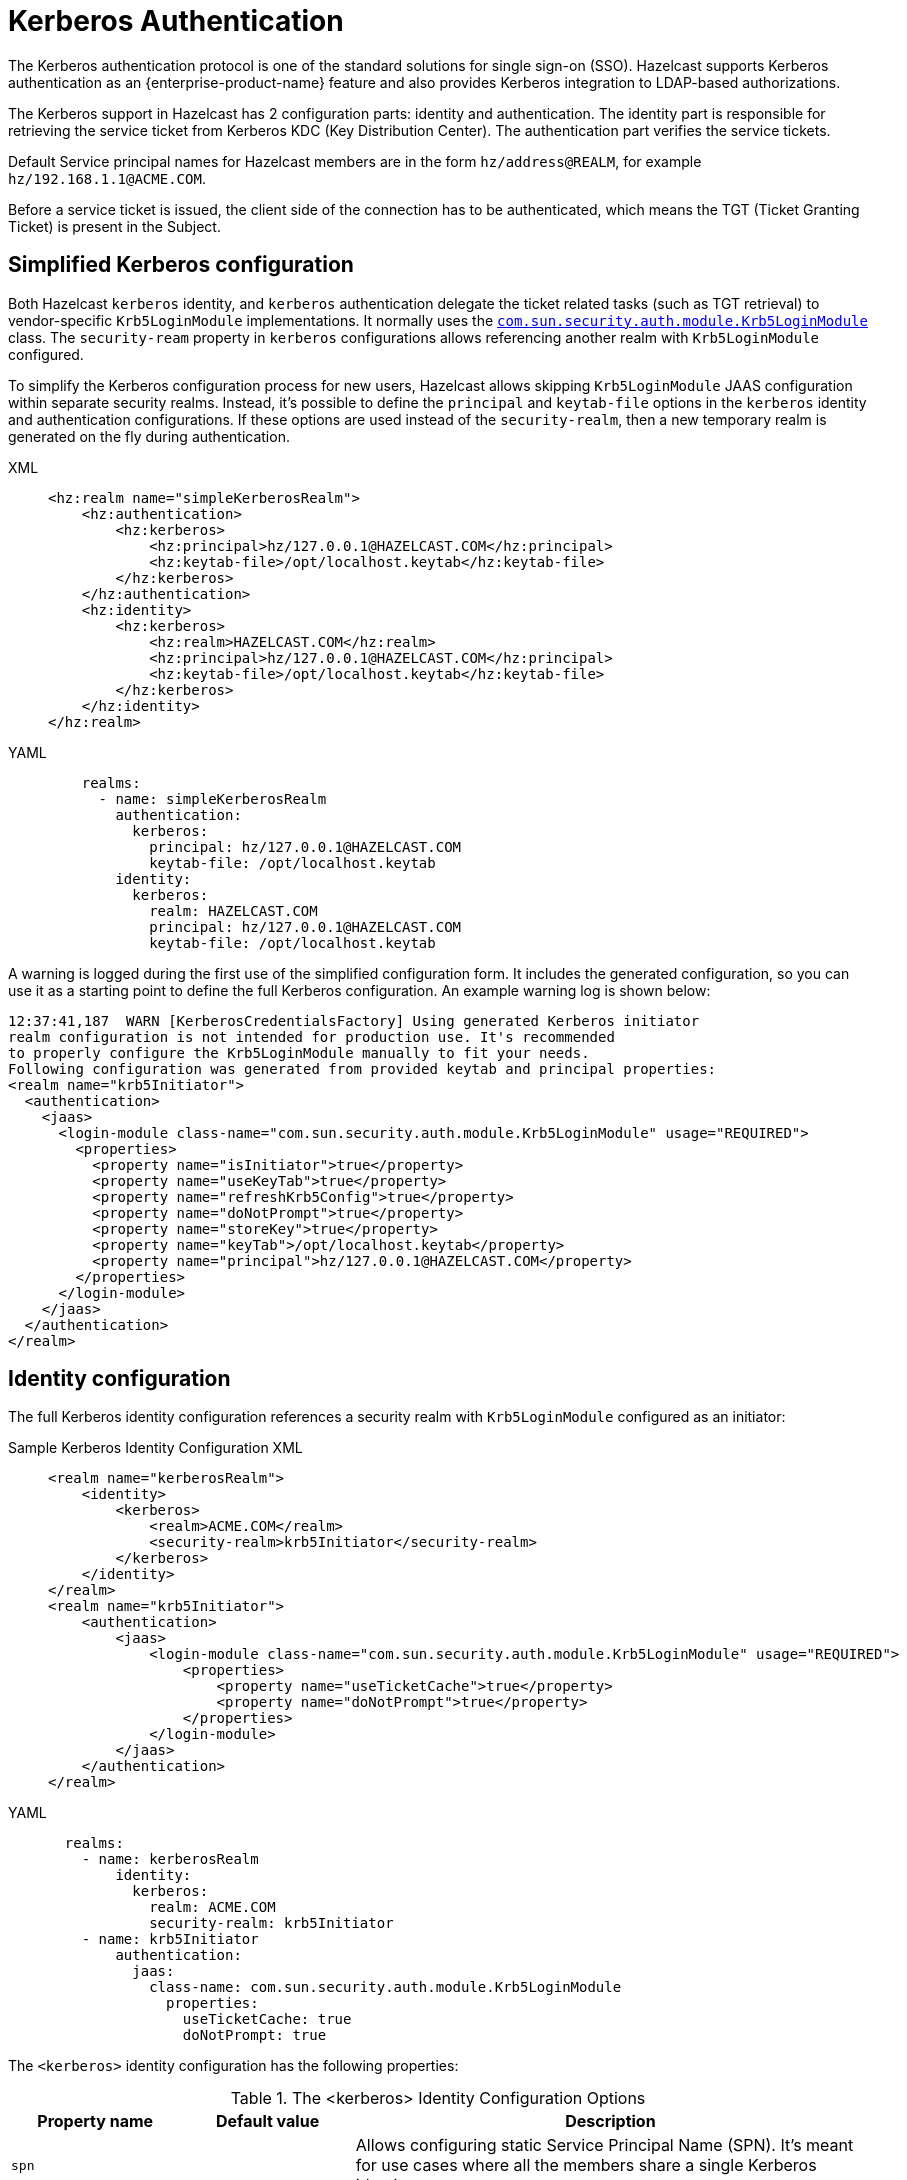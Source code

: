 = Kerberos Authentication
:page-enterprise: true

The Kerberos authentication protocol is one of the standard solutions
for single sign-on (SSO). Hazelcast
supports Kerberos authentication as an {enterprise-product-name} feature and also
provides Kerberos integration to LDAP-based authorizations.

The Kerberos support in Hazelcast has 2 configuration parts: identity
and authentication. The identity part is responsible for retrieving the service
ticket from Kerberos KDC (Key Distribution Center).
The authentication part verifies the service tickets.

Default Service principal names for Hazelcast members are in the form
`hz/address@REALM`, for example `hz/192.168.1.1@ACME.COM`.

Before a service ticket is issued, the client side of the connection has to be
authenticated, which means the TGT (Ticket Granting Ticket) is present in the Subject.

== Simplified Kerberos configuration

Both Hazelcast `kerberos` identity, and `kerberos` authentication delegate the ticket related tasks (such as TGT retrieval) to vendor-specific `Krb5LoginModule`
implementations. It normally uses the https://docs.oracle.com/en/java/javase/17/docs/api/jdk.security.auth/com/sun/security/auth/module/Krb5LoginModule.html[`com.sun.security.auth.module.Krb5LoginModule`] class.
The `security-ream` property in `kerberos` configurations allows referencing another realm with `Krb5LoginModule` configured.

To simplify the Kerberos configuration process for new users, Hazelcast allows
skipping `Krb5LoginModule` JAAS configuration within separate security realms.
Instead, it's possible to define the `principal` and `keytab-file` options in the
`kerberos` identity and authentication configurations.
If these options are used instead of the `security-realm`, then a new temporary
realm is generated on the fly during authentication.

[tabs]
====
XML::
+
--

[source,xml]
----
<hz:realm name="simpleKerberosRealm">
    <hz:authentication>
        <hz:kerberos>
            <hz:principal>hz/127.0.0.1@HAZELCAST.COM</hz:principal>
            <hz:keytab-file>/opt/localhost.keytab</hz:keytab-file>
        </hz:kerberos>
    </hz:authentication>
    <hz:identity>
        <hz:kerberos>
            <hz:realm>HAZELCAST.COM</hz:realm>
            <hz:principal>hz/127.0.0.1@HAZELCAST.COM</hz:principal>
            <hz:keytab-file>/opt/localhost.keytab</hz:keytab-file>
        </hz:kerberos>
    </hz:identity>
</hz:realm>
----
--

YAML::
+
[source,yaml]
----
    realms:
      - name: simpleKerberosRealm
        authentication:
          kerberos:
            principal: hz/127.0.0.1@HAZELCAST.COM
            keytab-file: /opt/localhost.keytab
        identity:
          kerberos:
            realm: HAZELCAST.COM
            principal: hz/127.0.0.1@HAZELCAST.COM
            keytab-file: /opt/localhost.keytab
----
====

A warning is logged during the first use of the simplified configuration form.
It includes the generated configuration, so you can use it as a starting point
to define the full Kerberos configuration. An example warning log is shown below:

```
12:37:41,187  WARN [KerberosCredentialsFactory] Using generated Kerberos initiator
realm configuration is not intended for production use. It's recommended
to properly configure the Krb5LoginModule manually to fit your needs.
Following configuration was generated from provided keytab and principal properties:
<realm name="krb5Initiator">
  <authentication>
    <jaas>
      <login-module class-name="com.sun.security.auth.module.Krb5LoginModule" usage="REQUIRED">
        <properties>
          <property name="isInitiator">true</property>
          <property name="useKeyTab">true</property>
          <property name="refreshKrb5Config">true</property>
          <property name="doNotPrompt">true</property>
          <property name="storeKey">true</property>
          <property name="keyTab">/opt/localhost.keytab</property>
          <property name="principal">hz/127.0.0.1@HAZELCAST.COM</property>
        </properties>
      </login-module>
    </jaas>
  </authentication>
</realm>
```

== Identity configuration

The full Kerberos identity configuration references a security realm with `Krb5LoginModule` configured as an initiator: 

[tabs]
====
Sample Kerberos Identity Configuration XML::
+
--

[source,xml]
----
<realm name="kerberosRealm">
    <identity>
        <kerberos>
            <realm>ACME.COM</realm>
            <security-realm>krb5Initiator</security-realm>
        </kerberos>
    </identity>
</realm>
<realm name="krb5Initiator">
    <authentication>
        <jaas>
            <login-module class-name="com.sun.security.auth.module.Krb5LoginModule" usage="REQUIRED">
                <properties>
                    <property name="useTicketCache">true</property>
                    <property name="doNotPrompt">true</property>
                </properties>
            </login-module>
        </jaas>
    </authentication>
</realm>
----
--

YAML::
+
[source,yaml]
----
  realms:
    - name: kerberosRealm
        identity:
          kerberos:
            realm: ACME.COM
            security-realm: krb5Initiator
    - name: krb5Initiator
        authentication:
          jaas:
            class-name: com.sun.security.auth.module.Krb5LoginModule
              properties:
                useTicketCache: true
                doNotPrompt: true
----
====

The `<kerberos>` identity configuration has the following properties:

[cols="1,1,3",options="header",]
.The <kerberos> Identity Configuration Options
|=======================================================================
| Property name
| Default value
| Description

| `spn`
|
| Allows configuring static Service Principal Name (SPN). It's
meant for use cases where all the members share a single Kerberos identity.

| `service-name-prefix`
| `"hz/"`
| Defines the prefix of SPN. By default the member's
principal name (for which this credentials
factory asks the service ticket) is in the form
`"[servicePrefix][memberIpAddress]@[REALM]"`, e.g.,
`"hz/192.168.1.1@ACME.COM"`.

| `realm`
|
| Kerberos realm name, e.g., `"ACME.COM"`.

| `security-realm`
|
| Security realm name in the Hazelcast configuration used
for Kerberos authentication. The authentication configuration in the
referenced security realm will be used to fill the Subject with the Kerberos
credentials, e.g. TGT.

| `use-canonical-hostname`
| `false`
| Flag which controls if canonical hostnames should be used instead of IP addresses
in generated Service Principal names.
This property is only used when the Service Principal name is not static, i.e. when `spn` option
isn't configured).

| `principal`
|
| Kerberos principal name. This is a helper option which can be used together
with the `keytab-file` to replace the `security-realm` configuration.

_We don't recommend using this property in production!_

| `keytab-file`
|
| Path to a keytab file with the current principal's secrets.
This is a helper option which can be used together
with the `principal` to replace the `security-realm` configuration.

_We don't recommend using this property in production!_
|=======================================================================


== Kerberos authentication

The authenticating part on the server side is able to
accept Kerberos tickets and verify them. The Kerberos
authentication is delegated to another realm with the Kerberos login module
configured.

[tabs]
====
XML::
+
--

[source,xml]
----
<realm name="kerberosRealm">
    <authentication>
        <kerberos>
            <security-realm>krb5Acceptor</security-realm>
        </kerberos>
    </authentication>
</realm>
<realm name="krb5Acceptor">
    <authentication>
        <jaas>
            <login-module class-name="com.sun.security.auth.module.Krb5LoginModule" usage="REQUIRED">
                <properties>
                    <property name="isInitiator">false</property>
                    <property name="useTicketCache">false</property>
                    <property name="doNotPrompt">true</property>
                    <property name="useKeyTab">true</property>
                    <property name="storeKey">true</property>
                    <property name="principal">hz/192.168.1.1@ACME.COM</property>
                    <property name="keyTab">/opt/member1.keytab</property>
                </properties>
            </login-module>
        </jaas>
    </authentication>
</realm>
----
--

YAML::
+
[source,yaml]
----
    realms:
      name: kerberosRealm
        authentication:
          kerberos:
            security-realm: krb5Acceptor
      name: krb5Acceptor
        authentication:
          jaas:
            - class-name: com.sun.security.auth.module.Krb5LoginModule
              usage: REQUIRED
              properties:
                isInitiator: false
                useTicketCache: false
                doNotPrompt: true
                useKeyTab: true
                storeKey: true
                principal: hz/192.168.1.1@ACME.COM
                keyTab: /opt/member1.keytab
----
====

The `krb5Acceptor` realm configuration in the snippet only loads the Kerberos secrets from
a keytab file and it doesn't authenticate against a KDC.

[cols="1,1,3",options="header",]
.kerberos> authentication configuration options
|=======================================================================
| Property name
| Default value
| Description

| `relax-flags-check`
| `false`
| Allows disabling some of the checks on the
incoming token, e.g. passes authentication even if the mutual
authentication is required by the token.

| `use-name-without-realm`
| `false`
| When set to `true`, then the Kerberos realm part is removed from the
authenticated name, e.g. `"jduke@ACME.COM"` becomes just `"jduke"`.

| `security-realm`
|
|Security realm name in the Hazelcast configuration used
for Kerberos authentication. The authentication configuration in the
referenced security realm will be used to fill the Subject with the Kerberos
credentials, e.g. Keytab.

| `principal`
|
| Kerberos principal name. This is a helper option which can be used together
with the `keytab-file` to replace the `security-realm` configuration.

_We don't recommend using this property in production!_

| `keytab-file`
|
| Path to a keytab file with the current principal's secrets.
This is a helper option which can be used together
with the `principal` to replace the `security-realm` configuration.

_We don't recommend using this property in production!_
|=======================================================================

The `GssApiLoginModule` (implementing Kerberos authentication)
derives from the abstract `ClusterLoginModule`. As a result the `<kerberos>`
configuration supports the common options, too: `skip-identity`, `skip-endpoint` and
`skip-role`.

[NOTE]
====
* Kerberos authentication in Hazelcast is only able to validate connections on
the server side. It doesn't support mutual authentication.
* The Generic Security Services API (GSS-API) isn't used for protecting (wrapping)
the messages after authentication, e.g. encryption, integrity checks. It's only used for
accepting tokens.
* The token itself is not protected against Man-in-the-Middle (MITM) attacks.
If an attacker is able to eavesdrop the token and use it before the
original sender, then the attacker succeeds with the authentication but
the original sender won't.
** There is a replay protection in Java which caches the already used tokens.
** Java Kerberos implementation accepts the token for 5 minutes (by default)
from its creation.
* Time has to be synchronized on machines where Kerberos is
used.

If you are running Hazelcast in an untrusted network with a MITM attack
risk, then enable encryption on Hazelcast protocols to prevent stealing
the token.
====

=== Kerberos and LDAP integration

Kerberos authentication allows loading role mapping information from
an LDAP server (usually the one backing the Kerberos KDC server, too).
Therefore, the `<ldap>` authentication configuration is also available as
a sub-configuration of `<kerberos>` authentication.

[tabs]
====
Sample Kerberos Identity Configuration XML::
+
--

[source,xml]
----
<realm name="kerberosRealm">
    <authentication>
        <kerberos>
            <skip-role>true</skip-role>
            <security-realm>krb5Acceptor</security-realm>
            <ldap>
                <url>ldap://ldap.hazelcast.com</url>
                <system-authentication>GSSAPI</system-authentication>
                <role-mapping-attribute>memberOf</role-mapping-attribute>
                <security-realm>krb5Initiator</security-realm>
                <user-filter>(krb5PrincipalName=\{login})</user-filter>
                <skip-authentication>true</skip-authentication>
            </ldap>
        </kerberos>
    </authentication>
</realm>
----
--

YAML::
+
[source,yaml]
----
    realms:
      - name: kerberosRealm
        authentication:
          kerberos:
            skip-role: true
            security-realm: krb5Acceptor
            ldap:
              url: ldap://ldap.hazelcast.com
              system-authentication: GSSAPI
              security-realm: krb5Initiator
              skip-authentication: true
              user-filter: "(krb5PrincipalName=\{login})"
              role-mapping-attribute: memberOf
----
====

NOTE: The Kerberos LDAP integration doesn't support credential delegation,
i.e. reusing client tickets for accessing the LDAP. It only allows using
the member's Kerberos credentials to authenticate into LDAP.


== Troubleshooting

Usually `Krb5LoginModule` implementations provided by JVMs have a `debug` option allowing you to print details related to authentication. Please refer your JVM documentation to find more details or see xref:security-debugging.adoc[Security debugging] to find out
how to increase debug output for Kerberos in your JVM.

canceled 